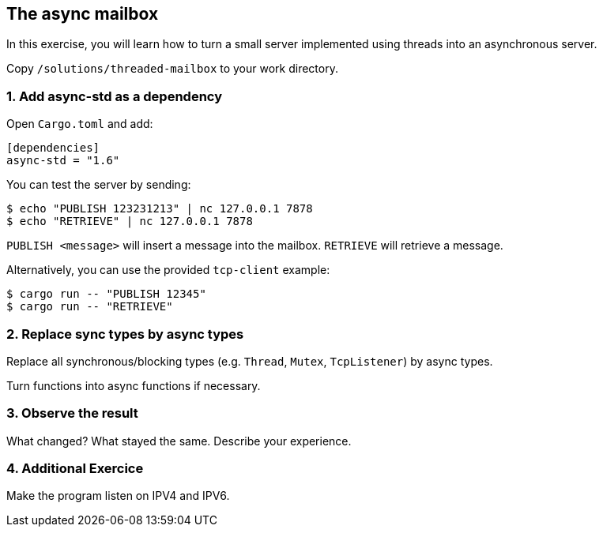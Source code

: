 The async mailbox
-----------------

In this exercise, you will learn how to turn a small server implemented using threads
into an asynchronous server.

Copy `/solutions/threaded-mailbox` to your work directory.

1. Add async-std as a dependency
~~~~~~~~~~~~~~~~~~~~~~~~~~~~~~~~

Open `Cargo.toml` and add:

----
[dependencies]
async-std = "1.6"
----

You can test the server by sending:

----
$ echo "PUBLISH 123231213" | nc 127.0.0.1 7878
$ echo "RETRIEVE" | nc 127.0.0.1 7878
----

`PUBLISH <message>` will insert a message into the mailbox.
`RETRIEVE` will retrieve a message.

Alternatively, you can use the provided `tcp-client` example:

----
$ cargo run -- "PUBLISH 12345"
$ cargo run -- "RETRIEVE"
----

2. Replace sync types by async types
~~~~~~~~~~~~~~~~~~~~~~~~~~~~~~~~~~~~

Replace all synchronous/blocking types (e.g. `Thread`, `Mutex`, `TcpListener`) by async types.

Turn functions into async functions if necessary.

3. Observe the result
~~~~~~~~~~~~~~~~~~~~~

What changed? What stayed the same. Describe your experience.

4. Additional Exercice
~~~~~~~~~~~~~~~~~~~~~~

Make the program listen on IPV4 and IPV6.